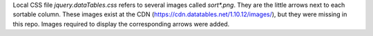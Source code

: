 Local CSS file `jquery.dataTables.css` refers to several images called
`sort*.png`. They are the little arrows next to each sortable column. These
images exist at the CDN (https://cdn.datatables.net/1.10.12/images/), but they
were missing in this repo. Images required to display the corresponding arrows
were added.
